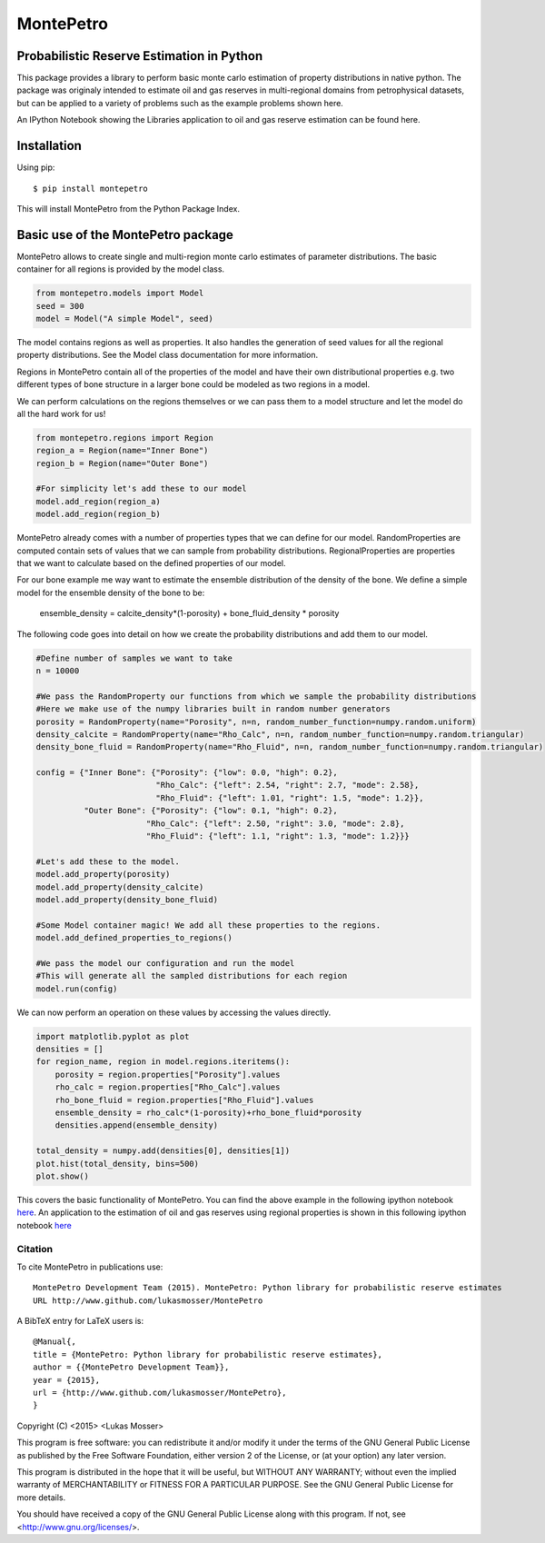 =============================================
MontePetro
=============================================
Probabilistic Reserve Estimation in Python
=============================================
.. image:: https://api.travis-ci.org/z4r/python-coveralls.png?branch=master
    :target: http://travis-ci.org/LukasMosser/MontePetro
.. image:: https://coveralls.io/repos/LukasMosser/MontePetro/badge.png?branch=master
    :target: https://coveralls.io/r/LukasMosser/MontePetro?branch=master
.. image:: http://img.shields.io/pypi/dm/montepetro.svg?style=flat
        :target: https://pypi.python.org/pypi/montepetro/
.. image:: http://img.shields.io/pypi/v/montepetro.svg?style=flat
        :target: https://pypi.python.org/pypi/montepetro/
.. image:: http://img.shields.io/badge/license-GPL-blue.svg?style=flat
        :target: https://github.com/LukasMosser/MontePetro/blob/master/LICENSE

This package provides a library to perform basic monte carlo estimation of property distributions in native python.
The package was originaly intended to estimate oil and gas reserves in multi-regional domains
from petrophysical datasets, but can be applied to a variety of problems such as the example problems shown here.

An IPython Notebook showing the Libraries application to oil and gas reserve estimation can be found here.

Installation
==================
Using pip::

    $ pip install montepetro

This will install MontePetro from the Python Package Index.

Basic use of the MontePetro package
==================================
MontePetro allows to create single and multi-region monte carlo estimates of parameter distributions.
The basic container for all regions is provided by the model class.

.. code-block:: python

    from montepetro.models import Model
    seed = 300
    model = Model("A simple Model", seed)

The model contains regions as well as properties.
It also handles the generation of seed values for all the regional property distributions.
See the Model class documentation for more information.

Regions in MontePetro contain all of the properties of the model
and have their own distributional properties e.g. two different types of bone structure
in a larger bone could be modeled as two regions in a model.

We can perform calculations on the regions themselves or we can pass them to a model
structure and let the model do all the hard work for us!

.. code-block:: python

    from montepetro.regions import Region
    region_a = Region(name="Inner Bone")
    region_b = Region(name="Outer Bone")

    #For simplicity let's add these to our model
    model.add_region(region_a)
    model.add_region(region_b)

MontePetro already comes with a number of properties types that we can define for our model.
RandomProperties are computed contain sets of values that we can sample from probability distributions.
RegionalProperties are properties that we want to calculate based on the defined properties of our model.

For our bone example me way want to estimate the ensemble distribution of the density of the bone.
We define a simple model for the ensemble density of the bone to be:

    ensemble_density = calcite_density*(1-porosity) + bone_fluid_density * porosity

The following code goes into detail on how we create the probability distributions and add them to our model.

.. code-block:: python

    #Define number of samples we want to take
    n = 10000

    #We pass the RandomProperty our functions from which we sample the probability distributions
    #Here we make use of the numpy libraries built in random number generators
    porosity = RandomProperty(name="Porosity", n=n, random_number_function=numpy.random.uniform)
    density_calcite = RandomProperty(name="Rho_Calc", n=n, random_number_function=numpy.random.triangular)
    density_bone_fluid = RandomProperty(name="Rho_Fluid", n=n, random_number_function=numpy.random.triangular)

    config = {"Inner Bone": {"Porosity": {"low": 0.0, "high": 0.2},
                             "Rho_Calc": {"left": 2.54, "right": 2.7, "mode": 2.58},
                             "Rho_Fluid": {"left": 1.01, "right": 1.5, "mode": 1.2}},
              "Outer Bone": {"Porosity": {"low": 0.1, "high": 0.2},
                           "Rho_Calc": {"left": 2.50, "right": 3.0, "mode": 2.8},
                           "Rho_Fluid": {"left": 1.1, "right": 1.3, "mode": 1.2}}}

    #Let's add these to the model.
    model.add_property(porosity)
    model.add_property(density_calcite)
    model.add_property(density_bone_fluid)

    #Some Model container magic! We add all these properties to the regions.
    model.add_defined_properties_to_regions()

    #We pass the model our configuration and run the model
    #This will generate all the sampled distributions for each region
    model.run(config)

We can now perform an operation on these values by accessing the values directly.

.. code-block:: python

    import matplotlib.pyplot as plot
    densities = []
    for region_name, region in model.regions.iteritems():
        porosity = region.properties["Porosity"].values
        rho_calc = region.properties["Rho_Calc"].values
        rho_bone_fluid = region.properties["Rho_Fluid"].values
        ensemble_density = rho_calc*(1-porosity)+rho_bone_fluid*porosity
        densities.append(ensemble_density)

    total_density = numpy.add(densities[0], densities[1])
    plot.hist(total_density, bins=500)
    plot.show()

This covers the basic functionality of MontePetro.
You can find the above example in the following ipython notebook `here
<http://nbviewer.ipython.org/gist/LukasMosser/c40fb62427ab0b966dca>`_.
An application to the estimation of oil and gas reserves using regional properties
is shown in this following ipython notebook `here
<http://nbviewer.ipython.org/gist/LukasMosser/0a1a4fd85c1ae54c0f85>`_

Citation
--------

To cite MontePetro in publications use::

    MontePetro Development Team (2015). MontePetro: Python library for probabilistic reserve estimates
    URL http://www.github.com/lukasmosser/MontePetro

A BibTeX entry for LaTeX users is::

    @Manual{,
    title = {MontePetro: Python library for probabilistic reserve estimates},
    author = {{MontePetro Development Team}},
    year = {2015},
    url = {http://www.github.com/lukasmosser/MontePetro},
    }

Copyright (C) <2015>  <Lukas Mosser>

This program is free software: you can redistribute it and/or modify
it under the terms of the GNU General Public License as published by
the Free Software Foundation, either version 2 of the License, or
(at your option) any later version.

This program is distributed in the hope that it will be useful,
but WITHOUT ANY WARRANTY; without even the implied warranty of
MERCHANTABILITY or FITNESS FOR A PARTICULAR PURPOSE.  See the
GNU General Public License for more details.

You should have received a copy of the GNU General Public License
along with this program.  If not, see <http://www.gnu.org/licenses/>.


